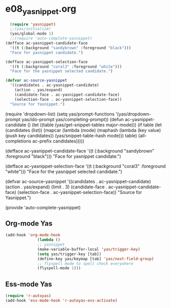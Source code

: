 * e08_yasnippet.org

#+BEGIN_SRC emacs-lisp
  (require 'yasnippet)
  ;;(yas/initialize)
  (yas/global-mode 1)
  ;;(require 'auto-complete-yasnippet)
(defface ac-yasnippet-candidate-face
  '((t (:background "sandybrown" :foreground "black")))
  "Face for yasnippet candidate.")

(defface ac-yasnippet-selection-face
  '((t (:background "coral3" :foreground "white")))
  "Face for the yasnippet selected candidate.")

(defvar ac-source-yasnippet
  '((candidates . ac-yasnippet-candidate)
    (action . yas/expand)
    (candidate-face . ac-yasnippet-candidate-face)
    (selection-face . ac-yasnippet-selection-face))
  "Source for Yasnippet.")
#+END_SRC
(require 'dropdown-list)
(setq yas/prompt-functions '(yas/dropdown-prompt
yas/ido-prompt
yas/completing-prompt))
(defun ac-yasnippet-candidate ()
  (let ((table (yas/get-snippet-tables major-mode)))
    (if table
      (let (candidates (list))
            (mapcar (lambda (mode)          
              (maphash (lambda (key value)    
                (push key candidates))          
              (yas/snippet-table-hash mode))) 
            table)
        (all-completions ac-prefix candidates)))))

(defface ac-yasnippet-candidate-face
  '((t (:background "sandybrown" :foreground "black")))
  "Face for yasnippet candidate.")

(defface ac-yasnippet-selection-face
  '((t (:background "coral3" :foreground "white"))) 
  "Face for the yasnippet selected candidate.")

(defvar ac-source-yasnippet
  '((candidates . ac-yasnippet-candidate)
    (action . yas/expand)
    (limit . 3)
    (candidate-face . ac-yasnippet-candidate-face)
    (selection-face . ac-yasnippet-selection-face)) 
  "Source for Yasnippet.")

(provide 'auto-complete-yasnippet)
** Org-mode Yas
#+BEGIN_SRC emacs-lisp
(add-hook 'org-mode-hook
              (lambda ()
              ;; yasnippet
              (make-variable-buffer-local 'yas/trigger-key)
              (setq yas/trigger-key [tab])
              (define-key yas/keymap [tab] 'yas/next-field-group)
              ;; flyspell mode to spell check everywhere
              (flyspell-mode 1)))
#+END_SRC
** Ess-mode Yas
#+BEGIN_SRC emacs-lisp
(require 'r-autoyas)
(add-hook 'ess-mode-hook 'r-autoyas-ess-activate)
#+END_SRC
